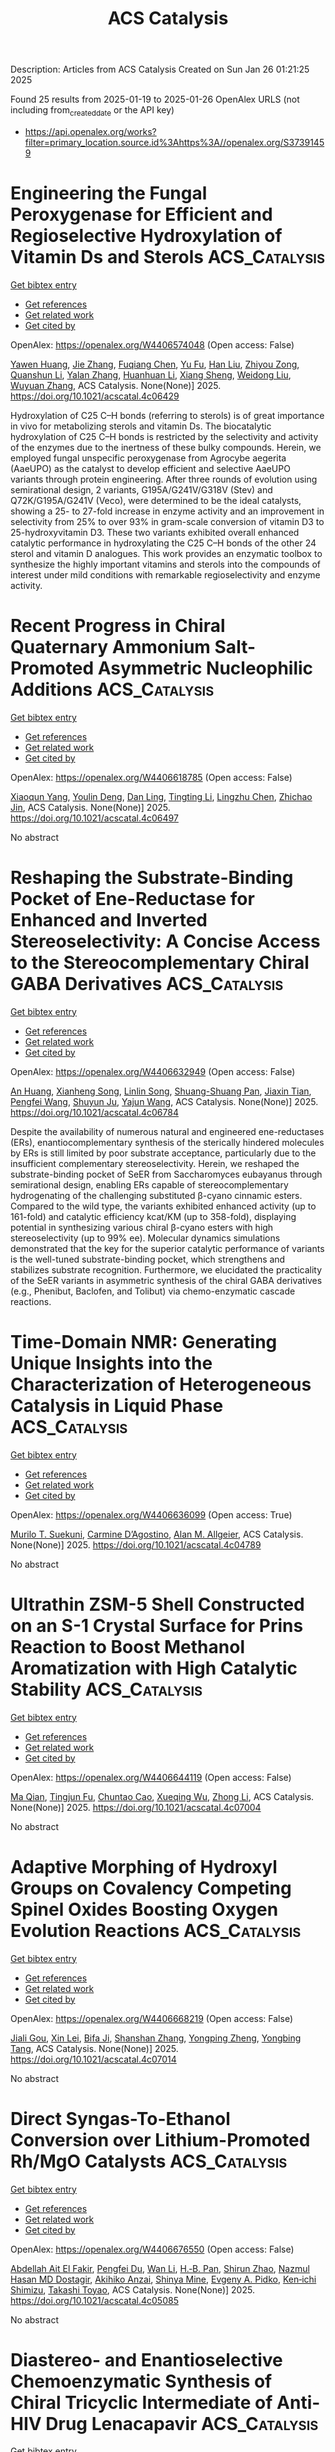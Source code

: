 #+TITLE: ACS Catalysis
Description: Articles from ACS Catalysis
Created on Sun Jan 26 01:21:25 2025

Found 25 results from 2025-01-19 to 2025-01-26
OpenAlex URLS (not including from_created_date or the API key)
- [[https://api.openalex.org/works?filter=primary_location.source.id%3Ahttps%3A//openalex.org/S37391459]]

* Engineering the Fungal Peroxygenase for Efficient and Regioselective Hydroxylation of Vitamin Ds and Sterols  :ACS_Catalysis:
:PROPERTIES:
:UUID: https://openalex.org/W4406574048
:TOPICS: Steroid Chemistry and Biochemistry, Biotin and Related Studies, Pharmacogenetics and Drug Metabolism
:PUBLICATION_DATE: 2025-01-18
:END:    
    
[[elisp:(doi-add-bibtex-entry "https://doi.org/10.1021/acscatal.4c06429")][Get bibtex entry]] 

- [[elisp:(progn (xref--push-markers (current-buffer) (point)) (oa--referenced-works "https://openalex.org/W4406574048"))][Get references]]
- [[elisp:(progn (xref--push-markers (current-buffer) (point)) (oa--related-works "https://openalex.org/W4406574048"))][Get related work]]
- [[elisp:(progn (xref--push-markers (current-buffer) (point)) (oa--cited-by-works "https://openalex.org/W4406574048"))][Get cited by]]

OpenAlex: https://openalex.org/W4406574048 (Open access: False)
    
[[https://openalex.org/A5100567905][Yawen Huang]], [[https://openalex.org/A5100436798][Jie Zhang]], [[https://openalex.org/A5048619601][Fuqiang Chen]], [[https://openalex.org/A5014776886][Yu Fu]], [[https://openalex.org/A5100632385][Han Liu]], [[https://openalex.org/A5076227403][Zhiyou Zong]], [[https://openalex.org/A5043546888][Quanshun Li]], [[https://openalex.org/A5100747316][Yalan Zhang]], [[https://openalex.org/A5100334085][Huanhuan Li]], [[https://openalex.org/A5024722452][Xiang Sheng]], [[https://openalex.org/A5100687142][Weidong Liu]], [[https://openalex.org/A5054052897][Wuyuan Zhang]], ACS Catalysis. None(None)] 2025. https://doi.org/10.1021/acscatal.4c06429 
     
Hydroxylation of C25 C–H bonds (referring to sterols) is of great importance in vivo for metabolizing sterols and vitamin Ds. The biocatalytic hydroxylation of C25 C–H bonds is restricted by the selectivity and activity of the enzymes due to the inertness of these bulky compounds. Herein, we employed fungal unspecific peroxygenase from Agrocybe aegerita (AaeUPO) as the catalyst to develop efficient and selective AaeUPO variants through protein engineering. After three rounds of evolution using semirational design, 2 variants, G195A/G241V/G318V (Stev) and Q72K/G195A/G241V (Veco), were determined to be the ideal catalysts, showing a 25- to 27-fold increase in enzyme activity and an improvement in selectivity from 25% to over 93% in gram-scale conversion of vitamin D3 to 25-hydroxyvitamin D3. These two variants exhibited overall enhanced catalytic performance in hydroxylating the C25 C–H bonds of the other 24 sterol and vitamin D analogues. This work provides an enzymatic toolbox to synthesize the highly important vitamins and sterols into the compounds of interest under mild conditions with remarkable regioselectivity and enzyme activity.    

    

* Recent Progress in Chiral Quaternary Ammonium Salt-Promoted Asymmetric Nucleophilic Additions  :ACS_Catalysis:
:PROPERTIES:
:UUID: https://openalex.org/W4406618785
:TOPICS: Chemical Reaction Mechanisms, Asymmetric Synthesis and Catalysis, N-Heterocyclic Carbenes in Organic and Inorganic Chemistry
:PUBLICATION_DATE: 2025-01-20
:END:    
    
[[elisp:(doi-add-bibtex-entry "https://doi.org/10.1021/acscatal.4c06497")][Get bibtex entry]] 

- [[elisp:(progn (xref--push-markers (current-buffer) (point)) (oa--referenced-works "https://openalex.org/W4406618785"))][Get references]]
- [[elisp:(progn (xref--push-markers (current-buffer) (point)) (oa--related-works "https://openalex.org/W4406618785"))][Get related work]]
- [[elisp:(progn (xref--push-markers (current-buffer) (point)) (oa--cited-by-works "https://openalex.org/W4406618785"))][Get cited by]]

OpenAlex: https://openalex.org/W4406618785 (Open access: False)
    
[[https://openalex.org/A5074111753][Xiaoqun Yang]], [[https://openalex.org/A5022369506][Youlin Deng]], [[https://openalex.org/A5101080053][Dan Ling]], [[https://openalex.org/A5100416500][Tingting Li]], [[https://openalex.org/A5087950310][Lingzhu Chen]], [[https://openalex.org/A5005455559][Zhichao Jin]], ACS Catalysis. None(None)] 2025. https://doi.org/10.1021/acscatal.4c06497 
     
No abstract    

    

* Reshaping the Substrate-Binding Pocket of Ene-Reductase for Enhanced and Inverted Stereoselectivity: A Concise Access to the Stereocomplementary Chiral GABA Derivatives  :ACS_Catalysis:
:PROPERTIES:
:UUID: https://openalex.org/W4406632949
:TOPICS: Enzyme Catalysis and Immobilization, Microbial Metabolic Engineering and Bioproduction, Enzyme Structure and Function
:PUBLICATION_DATE: 2025-01-20
:END:    
    
[[elisp:(doi-add-bibtex-entry "https://doi.org/10.1021/acscatal.4c06784")][Get bibtex entry]] 

- [[elisp:(progn (xref--push-markers (current-buffer) (point)) (oa--referenced-works "https://openalex.org/W4406632949"))][Get references]]
- [[elisp:(progn (xref--push-markers (current-buffer) (point)) (oa--related-works "https://openalex.org/W4406632949"))][Get related work]]
- [[elisp:(progn (xref--push-markers (current-buffer) (point)) (oa--cited-by-works "https://openalex.org/W4406632949"))][Get cited by]]

OpenAlex: https://openalex.org/W4406632949 (Open access: False)
    
[[https://openalex.org/A5100962601][An Huang]], [[https://openalex.org/A5058899574][Xianheng Song]], [[https://openalex.org/A5100693223][Linlin Song]], [[https://openalex.org/A5112552418][Shuang-Shuang Pan]], [[https://openalex.org/A5101484239][Jiaxin Tian]], [[https://openalex.org/A5100399575][Pengfei Wang]], [[https://openalex.org/A5021036490][Shuyun Ju]], [[https://openalex.org/A5100454884][Yajun Wang]], ACS Catalysis. None(None)] 2025. https://doi.org/10.1021/acscatal.4c06784 
     
Despite the availability of numerous natural and engineered ene-reductases (ERs), enantiocomplementary synthesis of the sterically hindered molecules by ERs is still limited by poor substrate acceptance, particularly due to the insufficient complementary stereoselectivity. Herein, we reshaped the substrate-binding pocket of SeER from Saccharomyces eubayanus through semirational design, enabling ERs capable of stereocomplementary hydrogenating of the challenging substituted β-cyano cinnamic esters. Compared to the wild type, the variants exhibited enhanced activity (up to 161-fold) and catalytic efficiency kcat/KM (up to 358-fold), displaying potential in synthesizing various chiral β-cyano esters with high stereoselectivity (up to 99% ee). Molecular dynamics simulations demonstrated that the key for the superior catalytic performance of variants is the well-tuned substrate-binding pocket, which strengthens and stabilizes substrate recognition. Furthermore, we elucidated the practicality of the SeER variants in asymmetric synthesis of the chiral GABA derivatives (e.g., Phenibut, Baclofen, and Tolibut) via chemo-enzymatic cascade reactions.    

    

* Time-Domain NMR: Generating Unique Insights into the Characterization of Heterogeneous Catalysis in Liquid Phase  :ACS_Catalysis:
:PROPERTIES:
:UUID: https://openalex.org/W4406636099
:TOPICS: NMR spectroscopy and applications, Advanced NMR Techniques and Applications, Advanced MRI Techniques and Applications
:PUBLICATION_DATE: 2025-01-21
:END:    
    
[[elisp:(doi-add-bibtex-entry "https://doi.org/10.1021/acscatal.4c04789")][Get bibtex entry]] 

- [[elisp:(progn (xref--push-markers (current-buffer) (point)) (oa--referenced-works "https://openalex.org/W4406636099"))][Get references]]
- [[elisp:(progn (xref--push-markers (current-buffer) (point)) (oa--related-works "https://openalex.org/W4406636099"))][Get related work]]
- [[elisp:(progn (xref--push-markers (current-buffer) (point)) (oa--cited-by-works "https://openalex.org/W4406636099"))][Get cited by]]

OpenAlex: https://openalex.org/W4406636099 (Open access: True)
    
[[https://openalex.org/A5026161996][Murilo T. Suekuni]], [[https://openalex.org/A5028556784][Carmine D’Agostino]], [[https://openalex.org/A5026632772][Alan M. Allgeier]], ACS Catalysis. None(None)] 2025. https://doi.org/10.1021/acscatal.4c04789 
     
No abstract    

    

* Ultrathin ZSM-5 Shell Constructed on an S-1 Crystal Surface for Prins Reaction to Boost Methanol Aromatization with High Catalytic Stability  :ACS_Catalysis:
:PROPERTIES:
:UUID: https://openalex.org/W4406644119
:TOPICS: Zeolite Catalysis and Synthesis, Catalysis and Hydrodesulfurization Studies, Catalysis for Biomass Conversion
:PUBLICATION_DATE: 2025-01-21
:END:    
    
[[elisp:(doi-add-bibtex-entry "https://doi.org/10.1021/acscatal.4c07004")][Get bibtex entry]] 

- [[elisp:(progn (xref--push-markers (current-buffer) (point)) (oa--referenced-works "https://openalex.org/W4406644119"))][Get references]]
- [[elisp:(progn (xref--push-markers (current-buffer) (point)) (oa--related-works "https://openalex.org/W4406644119"))][Get related work]]
- [[elisp:(progn (xref--push-markers (current-buffer) (point)) (oa--cited-by-works "https://openalex.org/W4406644119"))][Get cited by]]

OpenAlex: https://openalex.org/W4406644119 (Open access: False)
    
[[https://openalex.org/A5100425963][Ma Qian]], [[https://openalex.org/A5077438116][Tingjun Fu]], [[https://openalex.org/A5053157897][Chuntao Cao]], [[https://openalex.org/A5112233142][Xueqing Wu]], [[https://openalex.org/A5100428629][Zhong Li]], ACS Catalysis. None(None)] 2025. https://doi.org/10.1021/acscatal.4c07004 
     
No abstract    

    

* Adaptive Morphing of Hydroxyl Groups on Covalency Competing Spinel Oxides Boosting Oxygen Evolution Reactions  :ACS_Catalysis:
:PROPERTIES:
:UUID: https://openalex.org/W4406668219
:TOPICS: Catalytic Processes in Materials Science, Electrocatalysts for Energy Conversion, Catalysis and Oxidation Reactions
:PUBLICATION_DATE: 2025-01-21
:END:    
    
[[elisp:(doi-add-bibtex-entry "https://doi.org/10.1021/acscatal.4c07014")][Get bibtex entry]] 

- [[elisp:(progn (xref--push-markers (current-buffer) (point)) (oa--referenced-works "https://openalex.org/W4406668219"))][Get references]]
- [[elisp:(progn (xref--push-markers (current-buffer) (point)) (oa--related-works "https://openalex.org/W4406668219"))][Get related work]]
- [[elisp:(progn (xref--push-markers (current-buffer) (point)) (oa--cited-by-works "https://openalex.org/W4406668219"))][Get cited by]]

OpenAlex: https://openalex.org/W4406668219 (Open access: False)
    
[[https://openalex.org/A5070939472][Jiali Gou]], [[https://openalex.org/A5101535850][Xin Lei]], [[https://openalex.org/A5033647893][Bifa Ji]], [[https://openalex.org/A5100412120][Shanshan Zhang]], [[https://openalex.org/A5074832645][Yongping Zheng]], [[https://openalex.org/A5053095176][Yongbing Tang]], ACS Catalysis. None(None)] 2025. https://doi.org/10.1021/acscatal.4c07014 
     
No abstract    

    

* Direct Syngas-To-Ethanol Conversion over Lithium-Promoted Rh/MgO Catalysts  :ACS_Catalysis:
:PROPERTIES:
:UUID: https://openalex.org/W4406676550
:TOPICS: Catalysts for Methane Reforming, Catalytic Processes in Materials Science, Catalysis for Biomass Conversion
:PUBLICATION_DATE: 2025-01-21
:END:    
    
[[elisp:(doi-add-bibtex-entry "https://doi.org/10.1021/acscatal.4c05085")][Get bibtex entry]] 

- [[elisp:(progn (xref--push-markers (current-buffer) (point)) (oa--referenced-works "https://openalex.org/W4406676550"))][Get references]]
- [[elisp:(progn (xref--push-markers (current-buffer) (point)) (oa--related-works "https://openalex.org/W4406676550"))][Get related work]]
- [[elisp:(progn (xref--push-markers (current-buffer) (point)) (oa--cited-by-works "https://openalex.org/W4406676550"))][Get cited by]]

OpenAlex: https://openalex.org/W4406676550 (Open access: False)
    
[[https://openalex.org/A5021576047][Abdellah Ait El Fakir]], [[https://openalex.org/A5101876177][Pengfei Du]], [[https://openalex.org/A5100320137][Wan Li]], [[https://openalex.org/A5113343325][H.‐B. Pan]], [[https://openalex.org/A5021669383][Shirun Zhao]], [[https://openalex.org/A5114211795][Nazmul Hasan MD Dostagir]], [[https://openalex.org/A5082586888][Akihiko Anzai]], [[https://openalex.org/A5034747360][Shinya Mine]], [[https://openalex.org/A5074252826][Evgeny A. Pidko]], [[https://openalex.org/A5101436764][Ken‐ichi Shimizu]], [[https://openalex.org/A5018260723][Takashi Toyao]], ACS Catalysis. None(None)] 2025. https://doi.org/10.1021/acscatal.4c05085 
     
No abstract    

    

* Diastereo- and Enantioselective Chemoenzymatic Synthesis of Chiral Tricyclic Intermediate of Anti-HIV Drug Lenacapavir  :ACS_Catalysis:
:PROPERTIES:
:UUID: https://openalex.org/W4406676579
:TOPICS: Enzyme Catalysis and Immobilization, Cyclopropane Reaction Mechanisms, Carbohydrate Chemistry and Synthesis
:PUBLICATION_DATE: 2025-01-21
:END:    
    
[[elisp:(doi-add-bibtex-entry "https://doi.org/10.1021/acscatal.4c07464")][Get bibtex entry]] 

- [[elisp:(progn (xref--push-markers (current-buffer) (point)) (oa--referenced-works "https://openalex.org/W4406676579"))][Get references]]
- [[elisp:(progn (xref--push-markers (current-buffer) (point)) (oa--related-works "https://openalex.org/W4406676579"))][Get related work]]
- [[elisp:(progn (xref--push-markers (current-buffer) (point)) (oa--cited-by-works "https://openalex.org/W4406676579"))][Get cited by]]

OpenAlex: https://openalex.org/W4406676579 (Open access: False)
    
[[https://openalex.org/A5091332886][Wen‐Zhen Fu]], [[https://openalex.org/A5100940230][An Liu]], [[https://openalex.org/A5100397613][Yang Yang]], ACS Catalysis. None(None)] 2025. https://doi.org/10.1021/acscatal.4c07464 
     
No abstract    

    

* Encapsulating Ru Nanoclusters for Reductive Imination of Biomass-Based Furfural by Shape-Selective Catalysis  :ACS_Catalysis:
:PROPERTIES:
:UUID: https://openalex.org/W4406678574
:TOPICS: Catalysis for Biomass Conversion, Catalysis and Hydrodesulfurization Studies, Catalytic Processes in Materials Science
:PUBLICATION_DATE: 2025-01-21
:END:    
    
[[elisp:(doi-add-bibtex-entry "https://doi.org/10.1021/acscatal.4c07371")][Get bibtex entry]] 

- [[elisp:(progn (xref--push-markers (current-buffer) (point)) (oa--referenced-works "https://openalex.org/W4406678574"))][Get references]]
- [[elisp:(progn (xref--push-markers (current-buffer) (point)) (oa--related-works "https://openalex.org/W4406678574"))][Get related work]]
- [[elisp:(progn (xref--push-markers (current-buffer) (point)) (oa--cited-by-works "https://openalex.org/W4406678574"))][Get cited by]]

OpenAlex: https://openalex.org/W4406678574 (Open access: False)
    
[[https://openalex.org/A5020067098][Hongtao Zou]], [[https://openalex.org/A5109673283][Yuxin Jin]], [[https://openalex.org/A5100670785][Limin Chen]], [[https://openalex.org/A5023639462][Jinzhu Chen]], ACS Catalysis. None(None)] 2025. https://doi.org/10.1021/acscatal.4c07371 
     
No abstract    

    

* Pickering Interfacial Tandem Catalysis of Alkenes to 1,2-Diols over Manganese Oxide Catalysts at Room Temperature  :ACS_Catalysis:
:PROPERTIES:
:UUID: https://openalex.org/W4406679706
:TOPICS: Mesoporous Materials and Catalysis, Catalysis and Oxidation Reactions, Catalytic Processes in Materials Science
:PUBLICATION_DATE: 2025-01-21
:END:    
    
[[elisp:(doi-add-bibtex-entry "https://doi.org/10.1021/acscatal.4c06225")][Get bibtex entry]] 

- [[elisp:(progn (xref--push-markers (current-buffer) (point)) (oa--referenced-works "https://openalex.org/W4406679706"))][Get references]]
- [[elisp:(progn (xref--push-markers (current-buffer) (point)) (oa--related-works "https://openalex.org/W4406679706"))][Get related work]]
- [[elisp:(progn (xref--push-markers (current-buffer) (point)) (oa--cited-by-works "https://openalex.org/W4406679706"))][Get cited by]]

OpenAlex: https://openalex.org/W4406679706 (Open access: True)
    
[[https://openalex.org/A5102861025][Shihao Su]], [[https://openalex.org/A5068239034][Guojun Lv]], [[https://openalex.org/A5019271725][Jialing Shen]], [[https://openalex.org/A5100399474][Guanghui Wang]], [[https://openalex.org/A5115973213][Lachgar Oussama]], [[https://openalex.org/A5100378086][Yan Chen]], [[https://openalex.org/A5103047137][Shengnan Xu]], ACS Catalysis. None(None)] 2025. https://doi.org/10.1021/acscatal.4c06225 
     
In the tandem synthesis of 1,2-cyclohexanediol, solvents such as acetonitrile are often added to eliminate the immiscibility of cyclohexene with water and accordingly strengthen the interphase mass transfer; however, the usage of solvents artificially increases the solvent separation procedure, enhancing the energy consumption and decreasing the economic benefits of the reaction process. Hence, the development of the solvent-free Pickering interfacial tandem catalysis of cyclohexene to 1,2-cyclohexanediol is extremely appealing. In this study, β-MnO2 and Mn2O3 were prepared by calcining γ-MnO2 synthesized with the hydrothermal synthesis method and concurrently served as a colloidal emulsifier and a heterogeneous catalyst in the Pickering interfacial tandem catalysis of cyclohexene to 1,2-cyclohexanediol at room temperature in the presence of the oxidant molecular oxygen and the co-oxidant isobutyraldehyde. The prepared β450-MnO2 sample revealed the best tandem catalysis performance, achieving a cyclohexene conversion of 99.4% and a 1,2-cyclohexanediol selectivity of 83.6% within 4 h of reaction, which can be ascribed to the highest Mn4+/Mn3+ ratio and the greatest concentration of oxygen vacancies as well as the most stable Pickering emulsion. At the same time, density functional theory (DFT) studies further confirmed that isobutyraldehyde and molecular oxygen could be more easily adsorbed and activated by β450-MnO2 in comparison with the other catalyst samples, benefiting its eminent catalytic epoxidation performance. In addition, a possible reaction mechanism for the β450-MnO2 catalyst catalyzing cyclohexene into 1,2-cyclohexanediol in the Pickering interfacial tandem catalytic reaction system was put forward and validated through quenching experiments as well as in situ infrared characterization. The synthesized β450-MnO2 catalyst exhibited reusability for greater than 5 cycles, and meanwhile, the Pickering interfacial tandem catalytic reaction system can be expanded to a spread of linear and cyclic alkene substrates, highlighting the superiority of the β450-MnO2 catalyst. These findings verify that the synthesized β450-MnO2 catalyst is capable of being utilized as an efficient and stable catalyst for the Pickering interfacial catalytic conversion of alkenes into 1,2-diols at room temperature.    

    

* Discovering the Origin of Catalyst Performance and Degradation of Electrochemical CO2 Reduction through Interpretable Machine Learning  :ACS_Catalysis:
:PROPERTIES:
:UUID: https://openalex.org/W4406692538
:TOPICS: Machine Learning in Materials Science, CO2 Reduction Techniques and Catalysts, Fuel Cells and Related Materials
:PUBLICATION_DATE: 2025-01-22
:END:    
    
[[elisp:(doi-add-bibtex-entry "https://doi.org/10.1021/acscatal.4c05530")][Get bibtex entry]] 

- [[elisp:(progn (xref--push-markers (current-buffer) (point)) (oa--referenced-works "https://openalex.org/W4406692538"))][Get references]]
- [[elisp:(progn (xref--push-markers (current-buffer) (point)) (oa--related-works "https://openalex.org/W4406692538"))][Get related work]]
- [[elisp:(progn (xref--push-markers (current-buffer) (point)) (oa--cited-by-works "https://openalex.org/W4406692538"))][Get cited by]]

OpenAlex: https://openalex.org/W4406692538 (Open access: False)
    
[[https://openalex.org/A5081610685][Daeun Chloe Shin]], [[https://openalex.org/A5115978717][Hakan Karasu]], [[https://openalex.org/A5063279440][Kyojin Jang]], [[https://openalex.org/A5100728870][Chang Soo Kim]], [[https://openalex.org/A5021226126][Kyeongsu Kim]], [[https://openalex.org/A5100393158][Dongjin Kim]], [[https://openalex.org/A5087341192][Young Jin]], [[https://openalex.org/A5041000631][Ki Bong Lee]], [[https://openalex.org/A5063597709][Keun Hwa Chae]], [[https://openalex.org/A5011252930][Il Moon]], [[https://openalex.org/A5052598115][Da Hye Won]], [[https://openalex.org/A5018459520][Jonggeol Na]], [[https://openalex.org/A5074251562][Ung Lee]], ACS Catalysis. None(None)] 2025. https://doi.org/10.1021/acscatal.4c05530 
     
No abstract    

    

* Redox-Neutral Photocatalytic Germylative Difunctionalization of Unactivated Olefins via Selective Radical Capture by Ge(II)  :ACS_Catalysis:
:PROPERTIES:
:UUID: https://openalex.org/W4406694927
:TOPICS: Fluorine in Organic Chemistry, Radical Photochemical Reactions, Sulfur-Based Synthesis Techniques
:PUBLICATION_DATE: 2025-01-22
:END:    
    
[[elisp:(doi-add-bibtex-entry "https://doi.org/10.1021/acscatal.4c06681")][Get bibtex entry]] 

- [[elisp:(progn (xref--push-markers (current-buffer) (point)) (oa--referenced-works "https://openalex.org/W4406694927"))][Get references]]
- [[elisp:(progn (xref--push-markers (current-buffer) (point)) (oa--related-works "https://openalex.org/W4406694927"))][Get related work]]
- [[elisp:(progn (xref--push-markers (current-buffer) (point)) (oa--cited-by-works "https://openalex.org/W4406694927"))][Get cited by]]

OpenAlex: https://openalex.org/W4406694927 (Open access: False)
    
[[https://openalex.org/A5090183816][Wenjing Zhou]], [[https://openalex.org/A5103118803][Zequn Yang]], [[https://openalex.org/A5087392457][Bin Xiao]], ACS Catalysis. None(None)] 2025. https://doi.org/10.1021/acscatal.4c06681 
     
No abstract    

    

* A General Amino–(Hetero)arylation of Simple Olefins with (Hetero)aryl Sulfonamides Enabled by an N-Triazinyl Group  :ACS_Catalysis:
:PROPERTIES:
:UUID: https://openalex.org/W4406698033
:TOPICS: Sulfur-Based Synthesis Techniques, Radical Photochemical Reactions, Catalytic C–H Functionalization Methods
:PUBLICATION_DATE: 2025-01-22
:END:    
    
[[elisp:(doi-add-bibtex-entry "https://doi.org/10.1021/acscatal.5c00157")][Get bibtex entry]] 

- [[elisp:(progn (xref--push-markers (current-buffer) (point)) (oa--referenced-works "https://openalex.org/W4406698033"))][Get references]]
- [[elisp:(progn (xref--push-markers (current-buffer) (point)) (oa--related-works "https://openalex.org/W4406698033"))][Get related work]]
- [[elisp:(progn (xref--push-markers (current-buffer) (point)) (oa--cited-by-works "https://openalex.org/W4406698033"))][Get cited by]]

OpenAlex: https://openalex.org/W4406698033 (Open access: False)
    
[[https://openalex.org/A5092619953][Jaxon L. Barney]], [[https://openalex.org/A5092619954][Andrew J. Wolfram]], [[https://openalex.org/A5115980599][Rose Litvak]], [[https://openalex.org/A5052803830][Eric D. Nacsa]], ACS Catalysis. None(None)] 2025. https://doi.org/10.1021/acscatal.5c00157 
     
No abstract    

    

* Efficient Photoelectrocatalysis of Glycerol to Dihydroxyacetone and Synergistic Hydrogen Generation via Dual Oxidation Pathways Using Co-LDH/Bi2O3/TiO2 Ternary Array  :ACS_Catalysis:
:PROPERTIES:
:UUID: https://openalex.org/W4406698920
:TOPICS: Electrocatalysts for Energy Conversion, Advanced Photocatalysis Techniques, CO2 Reduction Techniques and Catalysts
:PUBLICATION_DATE: 2025-01-22
:END:    
    
[[elisp:(doi-add-bibtex-entry "https://doi.org/10.1021/acscatal.4c05193")][Get bibtex entry]] 

- [[elisp:(progn (xref--push-markers (current-buffer) (point)) (oa--referenced-works "https://openalex.org/W4406698920"))][Get references]]
- [[elisp:(progn (xref--push-markers (current-buffer) (point)) (oa--related-works "https://openalex.org/W4406698920"))][Get related work]]
- [[elisp:(progn (xref--push-markers (current-buffer) (point)) (oa--cited-by-works "https://openalex.org/W4406698920"))][Get cited by]]

OpenAlex: https://openalex.org/W4406698920 (Open access: False)
    
[[https://openalex.org/A5059797101][Lu Niu]], [[https://openalex.org/A5021293166][Rufeng Tian]], [[https://openalex.org/A5100633752][Wanggang Zhang]], [[https://openalex.org/A5100373285][Hongxia Wang]], [[https://openalex.org/A5101573212][Jian Wang]], [[https://openalex.org/A5100449920][Yiming Liu]], ACS Catalysis. None(None)] 2025. https://doi.org/10.1021/acscatal.4c05193 
     
No abstract    

    

* Understanding Catalytic Enantioselective C–H Bond Oxidation at Nonactivated Methylenes Through Predictive Statistical Modeling Analysis  :ACS_Catalysis:
:PROPERTIES:
:UUID: https://openalex.org/W4406699296
:TOPICS: Oxidative Organic Chemistry Reactions, Catalysis and Oxidation Reactions, Catalytic C–H Functionalization Methods
:PUBLICATION_DATE: 2025-01-22
:END:    
    
[[elisp:(doi-add-bibtex-entry "https://doi.org/10.1021/acscatal.4c05659")][Get bibtex entry]] 

- [[elisp:(progn (xref--push-markers (current-buffer) (point)) (oa--referenced-works "https://openalex.org/W4406699296"))][Get references]]
- [[elisp:(progn (xref--push-markers (current-buffer) (point)) (oa--related-works "https://openalex.org/W4406699296"))][Get related work]]
- [[elisp:(progn (xref--push-markers (current-buffer) (point)) (oa--cited-by-works "https://openalex.org/W4406699296"))][Get cited by]]

OpenAlex: https://openalex.org/W4406699296 (Open access: True)
    
[[https://openalex.org/A5042341652][Arnau Call]], [[https://openalex.org/A5040167947][Andrea Palone]], [[https://openalex.org/A5009578646][Jordan P. Liles]], [[https://openalex.org/A5094145064][Natalie P. Romer]], [[https://openalex.org/A5032232691][Jacquelyne A. Read]], [[https://openalex.org/A5024836740][Josep M. Luis]], [[https://openalex.org/A5005862481][Matthew S. Sigman]], [[https://openalex.org/A5000257068][Massimo Bietti]], [[https://openalex.org/A5008387911][Miguel Costas]], ACS Catalysis. None(None)] 2025. https://doi.org/10.1021/acscatal.4c05659 
     
No abstract    

    

* Ethane Oxidative Dehydrogenation over TiO2 and M/TiO2 Catalysts: Unraveling the Surface Structure Evolution, Oxygen Species Type, and Role of Doped Metal in Tuning Catalytic Performance  :ACS_Catalysis:
:PROPERTIES:
:UUID: https://openalex.org/W4406708054
:TOPICS: Catalysis and Oxidation Reactions, Catalytic Processes in Materials Science, Catalysis and Hydrodesulfurization Studies
:PUBLICATION_DATE: 2025-01-21
:END:    
    
[[elisp:(doi-add-bibtex-entry "https://doi.org/10.1021/acscatal.4c07213")][Get bibtex entry]] 

- [[elisp:(progn (xref--push-markers (current-buffer) (point)) (oa--referenced-works "https://openalex.org/W4406708054"))][Get references]]
- [[elisp:(progn (xref--push-markers (current-buffer) (point)) (oa--related-works "https://openalex.org/W4406708054"))][Get related work]]
- [[elisp:(progn (xref--push-markers (current-buffer) (point)) (oa--cited-by-works "https://openalex.org/W4406708054"))][Get cited by]]

OpenAlex: https://openalex.org/W4406708054 (Open access: False)
    
[[https://openalex.org/A5085737387][Mifeng Xue]], [[https://openalex.org/A5022454993][Baojun Wang]], [[https://openalex.org/A5079808010][Maohong Fan]], [[https://openalex.org/A5000912155][Lixia Ling]], [[https://openalex.org/A5039456852][Riguang Zhang]], ACS Catalysis. None(None)] 2025. https://doi.org/10.1021/acscatal.4c07213 
     
No abstract    

    

* Enhanced Three-Component Chloro-/Azido-Fluoroalkylation of Unactivated Alkenes via the Proximity Effect in a Heterogenous Metallaphotocatalyst  :ACS_Catalysis:
:PROPERTIES:
:UUID: https://openalex.org/W4406709394
:TOPICS: Fluorine in Organic Chemistry, Inorganic Fluorides and Related Compounds
:PUBLICATION_DATE: 2025-01-22
:END:    
    
[[elisp:(doi-add-bibtex-entry "https://doi.org/10.1021/acscatal.4c06960")][Get bibtex entry]] 

- [[elisp:(progn (xref--push-markers (current-buffer) (point)) (oa--referenced-works "https://openalex.org/W4406709394"))][Get references]]
- [[elisp:(progn (xref--push-markers (current-buffer) (point)) (oa--related-works "https://openalex.org/W4406709394"))][Get related work]]
- [[elisp:(progn (xref--push-markers (current-buffer) (point)) (oa--cited-by-works "https://openalex.org/W4406709394"))][Get cited by]]

OpenAlex: https://openalex.org/W4406709394 (Open access: False)
    
[[https://openalex.org/A5101666395][Xiaolin Shi]], [[https://openalex.org/A5100724558][Maolin Li]], [[https://openalex.org/A5066239611][Yuanjun Zhao]], [[https://openalex.org/A5115595493][Yifan Liu]], [[https://openalex.org/A5084414888][Xin Zhou]], [[https://openalex.org/A5109812784][Bo Yu]], [[https://openalex.org/A5100600519][Yong Yang]], ACS Catalysis. None(None)] 2025. https://doi.org/10.1021/acscatal.4c06960 
     
No abstract    

    

* Efficient Photocatalytic Two-Electron Halide Oxidation over p-Block Metal Bi- and Sb-Based Catalysts  :ACS_Catalysis:
:PROPERTIES:
:UUID: https://openalex.org/W4406732853
:TOPICS: Catalytic Processes in Materials Science, Catalysis and Oxidation Reactions, Electrocatalysts for Energy Conversion
:PUBLICATION_DATE: 2025-01-22
:END:    
    
[[elisp:(doi-add-bibtex-entry "https://doi.org/10.1021/acscatal.4c07143")][Get bibtex entry]] 

- [[elisp:(progn (xref--push-markers (current-buffer) (point)) (oa--referenced-works "https://openalex.org/W4406732853"))][Get references]]
- [[elisp:(progn (xref--push-markers (current-buffer) (point)) (oa--related-works "https://openalex.org/W4406732853"))][Get related work]]
- [[elisp:(progn (xref--push-markers (current-buffer) (point)) (oa--cited-by-works "https://openalex.org/W4406732853"))][Get cited by]]

OpenAlex: https://openalex.org/W4406732853 (Open access: False)
    
[[https://openalex.org/A5077044136][Ruofan Li]], [[https://openalex.org/A5110920665][Ling Zhang]], [[https://openalex.org/A5091589432][Qin Xin]], [[https://openalex.org/A5111351675][Shenyan Xu]], [[https://openalex.org/A5056886745][Chunyu Che]], [[https://openalex.org/A5100429450][Wenjing Wang]], [[https://openalex.org/A5018126522][Chuanqi Zhang]], [[https://openalex.org/A5100710320][Wenzhong Wang]], ACS Catalysis. None(None)] 2025. https://doi.org/10.1021/acscatal.4c07143 
     
No abstract    

    

* Mutagenesis of a Single Site Inverts the Stereopreference of Imine Reductase  :ACS_Catalysis:
:PROPERTIES:
:UUID: https://openalex.org/W4406736803
:TOPICS: Biochemical and Molecular Research, Enzyme Catalysis and Immobilization, Chemical Synthesis and Analysis
:PUBLICATION_DATE: 2025-01-23
:END:    
    
[[elisp:(doi-add-bibtex-entry "https://doi.org/10.1021/acscatal.5c00046")][Get bibtex entry]] 

- [[elisp:(progn (xref--push-markers (current-buffer) (point)) (oa--referenced-works "https://openalex.org/W4406736803"))][Get references]]
- [[elisp:(progn (xref--push-markers (current-buffer) (point)) (oa--related-works "https://openalex.org/W4406736803"))][Get related work]]
- [[elisp:(progn (xref--push-markers (current-buffer) (point)) (oa--cited-by-works "https://openalex.org/W4406736803"))][Get cited by]]

OpenAlex: https://openalex.org/W4406736803 (Open access: False)
    
[[https://openalex.org/A5100413876][Yitong Li]], [[https://openalex.org/A5103428648][Yunyun Yang]], [[https://openalex.org/A5101743784][Mengting Zhang]], [[https://openalex.org/A5059452385][Xiaoping Yue]], [[https://openalex.org/A5017609052][Rey‐Ting Guo]], [[https://openalex.org/A5015046053][Zedu Huang]], [[https://openalex.org/A5034159418][Fen‐Er Chen]], ACS Catalysis. None(None)] 2025. https://doi.org/10.1021/acscatal.5c00046 
     
No abstract    

    

* Efficient Hydrogenolysis of C–O Bond over Pd/P-TiO2: The Generation and Role of Brønsted Acid Site Triggered by Spillover Hydrogen  :ACS_Catalysis:
:PROPERTIES:
:UUID: https://openalex.org/W4406738483
:TOPICS: Catalysis for Biomass Conversion, Catalysis and Hydrodesulfurization Studies, Nanomaterials for catalytic reactions
:PUBLICATION_DATE: 2025-01-23
:END:    
    
[[elisp:(doi-add-bibtex-entry "https://doi.org/10.1021/acscatal.4c06939")][Get bibtex entry]] 

- [[elisp:(progn (xref--push-markers (current-buffer) (point)) (oa--referenced-works "https://openalex.org/W4406738483"))][Get references]]
- [[elisp:(progn (xref--push-markers (current-buffer) (point)) (oa--related-works "https://openalex.org/W4406738483"))][Get related work]]
- [[elisp:(progn (xref--push-markers (current-buffer) (point)) (oa--cited-by-works "https://openalex.org/W4406738483"))][Get cited by]]

OpenAlex: https://openalex.org/W4406738483 (Open access: False)
    
[[https://openalex.org/A5101444494][Tingting Xiao]], [[https://openalex.org/A5082528815][Jingrong Li]], [[https://openalex.org/A5100780585][Jian Li]], [[https://openalex.org/A5101336241][Qihang Gong]], [[https://openalex.org/A5113375230][Peikai Luo]], [[https://openalex.org/A5004857688][Xinluona Su]], [[https://openalex.org/A5035588479][Haiyang Cheng]], [[https://openalex.org/A5100460077][Chao Zhang]], [[https://openalex.org/A5078562796][Fengyu Zhao]], ACS Catalysis. None(None)] 2025. https://doi.org/10.1021/acscatal.4c06939 
     
No abstract    

    

* Programmable Scaffold-Mediated Assembly Regulation Tool for Dynamic Control of a Multienzyme Biocatalyst  :ACS_Catalysis:
:PROPERTIES:
:UUID: https://openalex.org/W4406745445
:TOPICS: Chemical Synthesis and Analysis, Biochemical and Structural Characterization, Enzyme Catalysis and Immobilization
:PUBLICATION_DATE: 2025-01-23
:END:    
    
[[elisp:(doi-add-bibtex-entry "https://doi.org/10.1021/acscatal.4c05420")][Get bibtex entry]] 

- [[elisp:(progn (xref--push-markers (current-buffer) (point)) (oa--referenced-works "https://openalex.org/W4406745445"))][Get references]]
- [[elisp:(progn (xref--push-markers (current-buffer) (point)) (oa--related-works "https://openalex.org/W4406745445"))][Get related work]]
- [[elisp:(progn (xref--push-markers (current-buffer) (point)) (oa--cited-by-works "https://openalex.org/W4406745445"))][Get cited by]]

OpenAlex: https://openalex.org/W4406745445 (Open access: False)
    
[[https://openalex.org/A5031226092][Mengkai Hu]], [[https://openalex.org/A5066079369][Teng Bao]], [[https://openalex.org/A5029572925][Zhen Qin]], [[https://openalex.org/A5100367070][Qiang Wang]], [[https://openalex.org/A5101724476][Hengwei Zhang]], [[https://openalex.org/A5100700685][Yujue Wang]], [[https://openalex.org/A5031032394][Jiajia You]], [[https://openalex.org/A5079783884][Zhenglian Xue]], [[https://openalex.org/A5101437535][Rongzhen Zhang]], [[https://openalex.org/A5062842171][Shang‐Tian Yang]], [[https://openalex.org/A5100438838][Xian Zhang]], [[https://openalex.org/A5077886604][Zhiming Rao]], ACS Catalysis. None(None)] 2025. https://doi.org/10.1021/acscatal.4c05420 
     
No abstract    

    

* Electrochemical Glycerol Oxidation on Rhodium Surface: Mechanistic Insights and Catalytic Activity in Alkaline Medium  :ACS_Catalysis:
:PROPERTIES:
:UUID: https://openalex.org/W4406758935
:TOPICS: Electrocatalysts for Energy Conversion, CO2 Reduction Techniques and Catalysts, Catalytic Processes in Materials Science
:PUBLICATION_DATE: 2025-01-23
:END:    
    
[[elisp:(doi-add-bibtex-entry "https://doi.org/10.1021/acscatal.4c06781")][Get bibtex entry]] 

- [[elisp:(progn (xref--push-markers (current-buffer) (point)) (oa--referenced-works "https://openalex.org/W4406758935"))][Get references]]
- [[elisp:(progn (xref--push-markers (current-buffer) (point)) (oa--related-works "https://openalex.org/W4406758935"))][Get related work]]
- [[elisp:(progn (xref--push-markers (current-buffer) (point)) (oa--cited-by-works "https://openalex.org/W4406758935"))][Get cited by]]

OpenAlex: https://openalex.org/W4406758935 (Open access: True)
    
[[https://openalex.org/A5025289228][Gabriel Melle]], [[https://openalex.org/A5044383113][Antonio Rodes]], [[https://openalex.org/A5029352707][Juan M. Feliú]], [[https://openalex.org/A5005047028][Enrique Herrero]], [[https://openalex.org/A5079747325][Camilo A. Angelucci]], [[https://openalex.org/A5018298040][Vinícius Del Colle]], ACS Catalysis. None(None)] 2025. https://doi.org/10.1021/acscatal.4c06781 
     
No abstract    

    

* Enantioselective Remote Alkylation Enabled by Metallaphotoredox Catalysis via Selective C–C Bond Cleavage  :ACS_Catalysis:
:PROPERTIES:
:UUID: https://openalex.org/W4406758946
:TOPICS: Radical Photochemical Reactions, Catalytic C–H Functionalization Methods, Oxidative Organic Chemistry Reactions
:PUBLICATION_DATE: 2025-01-23
:END:    
    
[[elisp:(doi-add-bibtex-entry "https://doi.org/10.1021/acscatal.4c07460")][Get bibtex entry]] 

- [[elisp:(progn (xref--push-markers (current-buffer) (point)) (oa--referenced-works "https://openalex.org/W4406758946"))][Get references]]
- [[elisp:(progn (xref--push-markers (current-buffer) (point)) (oa--related-works "https://openalex.org/W4406758946"))][Get related work]]
- [[elisp:(progn (xref--push-markers (current-buffer) (point)) (oa--cited-by-works "https://openalex.org/W4406758946"))][Get cited by]]

OpenAlex: https://openalex.org/W4406758946 (Open access: False)
    
[[https://openalex.org/A5017782604][Ao Yu]], [[https://openalex.org/A5100387190][Ning Wang]], [[https://openalex.org/A5102818216][Siyuan Tang]], [[https://openalex.org/A5019980324][Zhan Jie Wang]], [[https://openalex.org/A5062566198][Liang‐Hua Zou]], [[https://openalex.org/A5043280390][Huan‐Ming Huang]], ACS Catalysis. None(None)] 2025. https://doi.org/10.1021/acscatal.4c07460 
     
No abstract    

    

* Local Electric Field Modulation of Surface Vacancies Enhances CO2 Methanation in Pure Water  :ACS_Catalysis:
:PROPERTIES:
:UUID: https://openalex.org/W4406780887
:TOPICS: Electrocatalysts for Energy Conversion, Membrane Separation Technologies, Fuel Cells and Related Materials
:PUBLICATION_DATE: 2025-01-23
:END:    
    
[[elisp:(doi-add-bibtex-entry "https://doi.org/10.1021/acscatal.4c06095")][Get bibtex entry]] 

- [[elisp:(progn (xref--push-markers (current-buffer) (point)) (oa--referenced-works "https://openalex.org/W4406780887"))][Get references]]
- [[elisp:(progn (xref--push-markers (current-buffer) (point)) (oa--related-works "https://openalex.org/W4406780887"))][Get related work]]
- [[elisp:(progn (xref--push-markers (current-buffer) (point)) (oa--cited-by-works "https://openalex.org/W4406780887"))][Get cited by]]

OpenAlex: https://openalex.org/W4406780887 (Open access: False)
    
[[https://openalex.org/A5075645847][Zhehao Sun]], [[https://openalex.org/A5035843452][Shuwen Cheng]], [[https://openalex.org/A5020747866][Ruichun Luo]], [[https://openalex.org/A5005053092][Xuechen Jing]], [[https://openalex.org/A5053034187][Hang Yin]], [[https://openalex.org/A5101944547][Kaili Liu]], [[https://openalex.org/A5090264758][Ary Anggara Wibowo]], [[https://openalex.org/A5025415802][Kang Hui Lim]], [[https://openalex.org/A5074340406][Hieu T. Nguyen]], [[https://openalex.org/A5033536093][Nicholas J. Cox]], [[https://openalex.org/A5055340435][Gang Kevin Li]], [[https://openalex.org/A5077976698][Wu Zhou]], [[https://openalex.org/A5088315771][Sibudjing Kawi]], [[https://openalex.org/A5074090421][Zongyou Yin]], ACS Catalysis. None(None)] 2025. https://doi.org/10.1021/acscatal.4c06095 
     
No abstract    

    

* Rational Design of Core–Shell Structured Pd@MIL-100(Fe) for Efficient Visible Light-Initiated Syntheses of Secondary Amines from Nitro Aromatics and Benzyl Alcohols  :ACS_Catalysis:
:PROPERTIES:
:UUID: https://openalex.org/W4406781557
:TOPICS: Nanomaterials for catalytic reactions, Metal-Organic Frameworks: Synthesis and Applications, Chemical Synthesis and Reactions
:PUBLICATION_DATE: 2025-01-24
:END:    
    
[[elisp:(doi-add-bibtex-entry "https://doi.org/10.1021/acscatal.4c06074")][Get bibtex entry]] 

- [[elisp:(progn (xref--push-markers (current-buffer) (point)) (oa--referenced-works "https://openalex.org/W4406781557"))][Get references]]
- [[elisp:(progn (xref--push-markers (current-buffer) (point)) (oa--related-works "https://openalex.org/W4406781557"))][Get related work]]
- [[elisp:(progn (xref--push-markers (current-buffer) (point)) (oa--cited-by-works "https://openalex.org/W4406781557"))][Get cited by]]

OpenAlex: https://openalex.org/W4406781557 (Open access: False)
    
[[https://openalex.org/A5023888070][Liangliang Hu]], [[https://openalex.org/A5022328450][Hurunqing Liu]], [[https://openalex.org/A5100376706][Zhaohui Li]], ACS Catalysis. None(None)] 2025. https://doi.org/10.1021/acscatal.4c06074 
     
No abstract    

    
